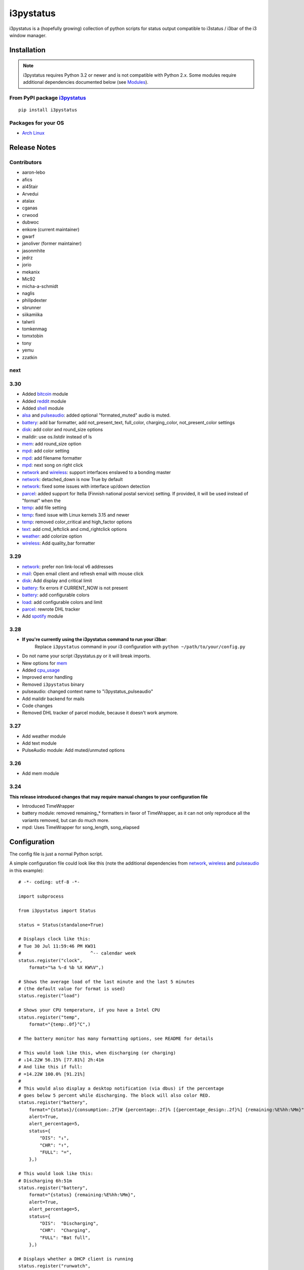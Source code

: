 ..  Always edit README.tpl.rst. Do not change the module reference manually.

i3pystatus
==========

.. image:: https://travis-ci.org/enkore/i3pystatus.svg?branch=master
    :target: https://travis-ci.org/enkore/i3pystatus

i3pystatus is a (hopefully growing) collection of python scripts for 
status output compatible to i3status / i3bar of the i3 window manager.

Installation
------------

.. admonition:: Note

    i3pystatus requires Python 3.2 or newer and is not compatible with
    Python 2.x. Some modules require additional dependencies
    documented below (see `Modules`_).

From PyPI package `i3pystatus <https://pypi.python.org/pypi/i3pystatus>`_
+++++++++++++++++++++++++++++++++++++++++++++++++++++++++++++++++++++++++

::

    pip install i3pystatus

Packages for your OS
++++++++++++++++++++

* `Arch Linux <https://aur.archlinux.org/packages/i3pystatus-git/>`_

Release Notes
-------------

Contributors
++++++++++++

* aaron-lebo
* afics
* al45tair
* Arvedui
* atalax
* cganas
* crwood
* dubwoc
* enkore (current maintainer)
* gwarf
* janoliver (former maintainer)
* jasonmhite
* jedrz
* jorio
* mekanix
* Mic92
* micha-a-schmidt
* naglis
* philipdexter
* sbrunner
* siikamiika
* talwrii
* tomkenmag
* tomxtobin
* tony
* yemu
* zzatkin

next
++++

3.30
++++

* Added `bitcoin`_ module
* Added `reddit`_ module
* Added `shell`_ module
* `alsa`_ and `pulseaudio`_: added optional "formated_muted"
  audio is muted.
* `battery`_: add bar formatter, add not_present_text, full_color,
  charging_color, not_present_color settings
* `disk`_: add color and round_size options
* maildir: use os.listdir instead of ls
* `mem`_: add round_size option
* `mpd`_: add color setting
* `mpd`_: add filename formatter
* `mpd`_: next song on right click
* `network`_ and `wireless`_: support interfaces enslaved to a bonding master
* `network`_: detached_down is now True by default
* `network`_: fixed some issues with interface up/down detection
* `parcel`_: added support for Itella (Finnish national postal service)
  setting. If provided, it will be used instead of "format" when the
* `temp`_: add file setting
* `temp`_: fixed issue with Linux kernels 3.15 and newer
* `temp`_: removed color_critical and high_factor options
* `text`_: add cmd_leftclick and cmd_rightclick options
* `weather`_: add colorize option
* `wireless`_: Add quality_bar formatter

3.29
++++

* `network`_: prefer non link-local v6 addresses
* `mail`_: Open email client and refresh email with mouse click
* `disk`_: Add display and critical limit
* `battery`_: fix errors if CURRENT_NOW is not present
* `battery`_: add configurable colors
* `load`_: add configurable colors and limit
* `parcel`_: rewrote DHL tracker
* Add `spotify`_ module

3.28
++++

* **If you're currently using the i3pystatus command to run your i3bar**:
    Replace ``i3pystatus`` command in your i3 configuration with ``python ~/path/to/your/config.py``
* Do not name your script i3pystatus.py or it will break imports.
* New options for `mem`_
* Added `cpu\_usage`_
* Improved error handling
* Removed ``i3pystatus`` binary
* pulseaudio: changed context name to "i3pystatus_pulseaudio"
* Add maildir backend for mails
* Code changes
* Removed DHL tracker of parcel module, because it doesn't work anymore.

3.27
++++

* Add weather module
* Add text module
* PulseAudio module: Add muted/unmuted options

3.26
++++

* Add mem module

3.24
++++

**This release introduced changes that may require manual changes to your
configuration file**

* Introduced TimeWrapper
* battery module: removed remaining\_* formatters in favor of
  TimeWrapper, as it can not only reproduce all the variants removed,
  but can do much more.
* mpd: Uses TimeWrapper for song_length, song_elapsed

Configuration
-------------

The config file is just a normal Python script.

A simple configuration file could look like this (note the additional
dependencies from `network`_, `wireless`_ and `pulseaudio`_ in this
example):

::

    # -*- coding: utf-8 -*-

    import subprocess

    from i3pystatus import Status

    status = Status(standalone=True)

    # Displays clock like this:
    # Tue 30 Jul 11:59:46 PM KW31
    #                          ^-- calendar week
    status.register("clock",
        format="%a %-d %b %X KW%V",)

    # Shows the average load of the last minute and the last 5 minutes
    # (the default value for format is used)
    status.register("load")

    # Shows your CPU temperature, if you have a Intel CPU
    status.register("temp",
        format="{temp:.0f}°C",)

    # The battery monitor has many formatting options, see README for details

    # This would look like this, when discharging (or charging)
    # ↓14.22W 56.15% [77.81%] 2h:41m
    # And like this if full:
    # =14.22W 100.0% [91.21%]
    #
    # This would also display a desktop notification (via dbus) if the percentage
    # goes below 5 percent while discharging. The block will also color RED.
    status.register("battery",
        format="{status}/{consumption:.2f}W {percentage:.2f}% [{percentage_design:.2f}%] {remaining:%E%hh:%Mm}",
        alert=True,
        alert_percentage=5,
        status={
            "DIS": "↓",
            "CHR": "↑",
            "FULL": "=",
        },)

    # This would look like this:
    # Discharging 6h:51m
    status.register("battery",
        format="{status} {remaining:%E%hh:%Mm}",
        alert=True,
        alert_percentage=5,
        status={
            "DIS":  "Discharging",
            "CHR":  "Charging",
            "FULL": "Bat full",
        },)

    # Displays whether a DHCP client is running
    status.register("runwatch",
        name="DHCP",
        path="/var/run/dhclient*.pid",)

    # Shows the address and up/down state of eth0. If it is up the address is shown in
    # green (the default value of color_up) and the CIDR-address is shown
    # (i.e. 10.10.10.42/24).
    # If it's down just the interface name (eth0) will be displayed in red
    # (defaults of format_down and color_down)
    #
    # Note: the network module requires PyPI package netifaces
    status.register("network",
        interface="eth0",
        format_up="{v4cidr}",)

    # Has all the options of the normal network and adds some wireless specific things
    # like quality and network names.
    #
    # Note: requires both netifaces and basiciw
    status.register("wireless",
        interface="wlan0",
        format_up="{essid} {quality:03.0f}%",)

    # Shows disk usage of /
    # Format:
    # 42/128G [86G]
    status.register("disk",
        path="/",
        format="{used}/{total}G [{avail}G]",)

    # Shows pulseaudio default sink volume
    #
    # Note: requires libpulseaudio from PyPI
    status.register("pulseaudio",
        format="♪{volume}",)

    # Shows mpd status
    # Format:
    # Cloud connected▶Reroute to Remain
    status.register("mpd",
        format="{title}{status}{album}",
        status={
            "pause": "▷",
            "play": "▶",
            "stop": "◾",
        },)

    status.run()

Also change your i3wm config to the following:

::

    # i3bar
    bar {
        status_command    python ~/.path/to/your/config/file.py
        position          top
        workspace_buttons yes
    }

Formatting
++++++++++

All modules let you specifiy the exact output formatting using a
`format string <http://docs.python.org/3/library/string.html#formatstrings>`_, which
gives you a great deal of flexibility.

If a module gives you a float, it probably has a ton of
uninteresting decimal places. Use ``{somefloat:.0f}`` to get the integer
value, ``{somefloat:0.2f}`` gives you two decimal places after the
decimal dot

formatp
~~~~~~~

Some modules use an extended format string syntax (the mpd module, for example).
Given the format string below the output adapts itself to the available data.

::

    [{artist}/{album}/]{title}{status}

Only if both the artist and album is known they're displayed. If only one or none
of them is known the entire group between the brackets is excluded.

"is known" is here defined as "value evaluating to True in Python", i.e. an empty
string or 0 (or 0.0) counts as "not known".

Inside a group always all format specifiers must evaluate to true (logical and).

You can nest groups. The inner group will only become part of the output if both
the outer group and the inner group are eligible for output.

TimeWrapper
~~~~~~~~~~~

Some modules that output times use TimeWrapper to format these. TimeWrapper is
a mere extension of the standard formatting method.

The time format that should be used is specified using the format specifier, i.e.
with some_time being 3951 seconds a format string like ``{some_time:%h:%m:%s}``
would produce ``1:5:51``.

* ``%h``, ``%m`` and ``%s`` are the hours, minutes and seconds without
  leading zeros (i.e. 0 to 59 for minutes and seconds)
* ``%H``, ``%M`` and ``%S`` are padded with a leading zero to two digits,
  i.e. 00 to 59
* ``%l`` and ``%L`` produce hours non-padded and padded but only if hours
  is not zero.  If the hours are zero it produces an empty string.
* ``%%`` produces a literal %
* ``%E`` (only valid on beginning of the string) if the time is null,
  don't format anything but rather produce an empty string. If the
  time is non-null it is removed from the string.
* When the module in question also uses formatp, 0 seconds counts as
  "not known".
* The formatted time is stripped, i.e. spaces on both ends of the
  result are removed.

Modules
-------

:System: `clock`_ - `disk`_ - `load`_ - `mem`_  - `cpu\_usage`_
:Audio: `alsa`_ - `pulseaudio`_
:Hardware: `battery`_ - `backlight`_ - `temp`_
:Network: `network`_ - `wireless`_
:Other: `mail`_ - `parcel`_ - `pyload`_ - `weather`_ - `mpd`_ - `text`_
:Advanced: `file`_ - `regex`_ - `runwatch`_


alsa
++++


Shows volume of ALSA mixer. You can also use this for inputs, btw.

Requires pyalsaaudio

Available formatters:

* `{volume}` — the current volume in percent
* `{muted}` — the value of one of the `muted` or `unmuted` settings
* `{card}` — the associated soundcard
* `{mixer}` — the associated ALSA mixer


Settings:

:format:  (default: ``♪: {volume}``)
:format_muted: optional format string to use when muted (default: ``None``)
:mixer: ALSA mixer (default: ``Master``)
:mixer_id: ALSA mixer id (default: ``0``)
:card: ALSA sound card (default: ``0``)
:muted:  (default: ``M``)
:unmuted:  (default: ````)
:color_muted:  (default: ``#AAAAAA``)
:color:  (default: ``#FFFFFF``)
:channel:  (default: ``0``)
:interval:  (default: ``1``)



backlight
+++++++++


Screen backlight info

Available formatters:

* `{brightness}` — current brightness relative to max_brightness
* `{max_brightness}` — maximum brightness value
* `{percentage}` — current brightness in percent


Settings:

:format: format string, formatters: brightness, max_brightness, percentage (default: ``{brightness}/{max_brightness}``)
:backlight: backlight, see `/sys/class/backlight/` (default: ``acpi_video0``)
:color:  (default: ``#FFFFFF``)
:interval:  (default: ``5``)



battery
+++++++


This class uses the /sys/class/power_supply/…/uevent interface to check for the
battery status

Available formatters:

* `{remaining}` — remaining time for charging or discharging, uses TimeWrapper formatting, default format is `%E%h:%M`
* `{percentage}` — battery percentage relative to the last full value
* `{percentage_design}` — absolute battery charge percentage
* `{consumption (Watts)}` — current power flowing into/out of the battery
* `{status}`
* `{battery_ident}` — the same as the setting
* `{bar}` —bar displaying the percentage graphically


Settings:

:battery_ident: The name of your battery, usually BAT0 or BAT1 (default: ``BAT0``)
:format:  (default: ``{status} {remaining}``)
:not_present_text: Text displayed if the battery is not present. No formatters are available (default: ``Battery not present``)
:alert: Display a libnotify-notification on low battery (default: ``False``)
:alert_percentage:  (default: ``10``)
:alert_format_title: The title of the notification, all formatters can be used (default: ``Low battery``)
:alert_format_body: The body text of the notification, all formatters can be used (default: ``Battery {battery_ident} has only {percentage:.2f}% ({remaining:%E%hh:%Mm}) remaining!``)
:path: Override the default-generated path (default: ``None``)
:status: A dictionary mapping ('DIS', 'CHR', 'FULL') to alternative names (default: ``{'DIS': 'DIS', 'CHR': 'CHR', 'FULL': 'FULL'}``)
:color: The text color (default: ``#ffffff``)
:full_color: The full color (default: ``#00ff00``)
:charging_color: The charging color (default: ``#00ff00``)
:critical_color: The critical color (default: ``#ff0000``)
:not_present_color: The not present color. (default: ``#ffffff``)
:interval:  (default: ``5``)



bitcoin
+++++++


This module fetches and displays current Bitcoin market prices and
optionally monitors transactions to and from a list of user-specified 
wallet addresses. Market data is pulled from the BitcoinAverage Price
Index API <https://bitcoinaverage.com> while transaction data is pulled
from blockchain.info <https://blockchain.info/api/blockchain_api>.

Available formatters:

* {last_price}
* {ask_price}
* {bid_price}
* {daily_average}
* {volume}
* {status}
* {last_tx_type}
* {last_tx_addr}
* {last_tx_value}
* {balance_btc}
* {balance_fiat}



Settings:

:format: Format string used for output. (default: ``฿ {status}{last_price}``)
:currency: Base fiat currency used for pricing. (default: ``USD``)
:wallet_addresses: List of wallet address(es) to monitor. (default: ````)
:color: Standard color (default: ``#FFFFFF``)
:colorize: Enable color change on price increase/decrease (default: ``False``)
:color_up: Color for price increases (default: ``#00FF00``)
:color_down: Color for price decreases (default: ``#FF0000``)
:leftclick: URL to visit or command to run on left click (default: ``electrum``)
:rightclick: URL to visit or command to run on right click (default: ``https://bitcoinaverage.com/``)
:interval: Update interval. (default: ``600``)
:status:  (default: ``{'price_up': '▲', 'price_down': '▼'}``)



clock
+++++


This class shows a clock


Settings:

:format: stftime format string, `None` means to use the default, locale-dependent format (default: ``None``)
:color: RGB hexadecimal code color specifier, default to #ffffff, set to `i3Bar` to use i3 bar default (default: ``#ffffff``)
:interval:  (default: ``1``)



cpu_usage
+++++++++


Shows CPU usage.
The first output will be inacurate
Linux only

Available formatters:

* {usage}



Settings:

:format: format string (default: ``{usage:02}%``)
:interval:  (default: ``5``)



cpu_usage_bar
+++++++++++++


Shows CPU usage as a bar (made with unicode box characters).
The first output will be inacurate
Linux only

Available formatters:

* {usage_bar}



Settings:

:format: format string (default: ``{usage_bar}``)
:interval:  (default: ``5``)



disk
++++


Gets ``{used}``, ``{free}``, ``{available}`` and ``{total}`` amount of bytes on the given mounted filesystem.

These values can also be expressed as percentages with the ``{percentage_used}``, ``{percentage_free}``
and ``{percentage_avail}`` formats.


Settings:

:format:  (default: ``{free}/{avail}``)
:path:  (required)
:divisor: divide all byte values by this value, default is 1024**3 (gigabyte) (default: ``1073741824``)
:display_limit: if more space is available than this limit the module is hidden (default: ``inf``)
:critical_limit: critical space limit (see critical_color) (default: ``0``)
:critical_color: the critical color (default: ``#FF0000``)
:color: the common color (default: ``#FFFFFF``)
:round_size: precision, None for INT (default: ``2``)
:interval:  (default: ``5``)



file
++++


Rip information from text files

components is a dict of pairs of the form:

::

    name => (callable, file)

* Where `name` is a valid identifier, which is used in the format string to access
  the value of that component.
* `callable` is some callable to convert the contents of `file`. A common choice is
  float or int.
* `file` names a file, relative to `base_path`.

transforms is a optional dict of callables taking a single argument (a dictionary containing the values
of all components). The return value is bound to the key.


Settings:

:format:  (required)
:components:  (required)
:transforms:  (default: ``{}``)
:base_path:  (default: ``/``)
:color:  (default: ``#FFFFFF``)
:interval:  (default: ``5``)



load
++++


Shows system load


Settings:

:format: format string used for output. {avg1}, {avg5} and {avg15} are the load average of the last one, five and fifteen minutes, respectively. {tasks} is the number of tasks (i.e. 1/285, which indiciates that one out of 285 total tasks is runnable). (default: ``{avg1} {avg5}``)
:color: The text color (default: ``#ffffff``)
:critical_limit: Limit above which the load is considered critical (default: ``1``)
:critical_color: The critical color (default: ``#ff0000``)
:interval:  (default: ``5``)



mail
++++


Generic mail checker

The `backends` setting determines the backends to use.


Settings:

:backends: List of backends (instances of ``i3pystatus.mail.xxx.zzz``, i.e. ``i3pystatus.mail.imap.IMAP``)
:color:  (default: ``#ffffff``)
:color_unread:  (default: ``#ff0000``)
:format:  (default: ``{unread} new email``)
:format_plural:  (default: ``{unread} new emails``)
:hide_if_null: Don't output anything if there are no new mails (default: ``True``)
:email_client: The email client to open on left click (default: ``None``)
:interval:  (default: ``5``)


imap.IMAP
~~~~~~~~~


Checks for mail on a IMAP server


Settings:

:host:  (required)
:port:  (default: ``993``)
:username:  (required)
:password:  (required)
:ssl:  (default: ``True``)
:mailbox:  (default: ``INBOX``)



maildir.MaildirMail
~~~~~~~~~~~~~~~~~~~


Checks for local mail in Maildir


Settings:

:directory:  (required)



mbox.MboxMail
~~~~~~~~~~~~~


Checks for local mail in mbox


Settings:





notmuchmail.Notmuch
~~~~~~~~~~~~~~~~~~~


This class uses the notmuch python bindings to check for the
number of messages in the notmuch database with the tags "inbox"
and "unread"


Settings:

:db_path:  (required)



thunderbird.Thunderbird
~~~~~~~~~~~~~~~~~~~~~~~


This class listens for dbus signals emitted by
the dbus-sender extension for thunderbird.

Requires python-dbus


Settings:






mem
+++


Shows memory load

Available formatters:

* {avail_mem}
* {percent_used_mem}
* {used_mem}
* {total_mem}

Requires psutil (from PyPI)


Settings:

:format: format string used for output. (default: ``{avail_mem} MiB``)
:divisor: divide all byte values by this value, default 1024**2(mebibytes (default: ``1048576``)
:warn_percentage: minimal percentage for warn state (default: ``50``)
:alert_percentage: minimal percentage for alert state (default: ``80``)
:color: standard color (default: ``#00FF00``)
:warn_color: defines the color used wann warn percentage ist exceeded (default: ``#FFFF00``)
:alert_color: defines the color used when alert percentage is exceeded (default: ``#FF0000``)
:round_size: defines number of digits in round (default: ``1``)
:interval:  (default: ``5``)



mem_bar
+++++++


Shows memory load as a bar.

Available formatters:
* {used_mem_bar}

Requires psutil (from PyPI)


Settings:

:format: format string used for output. (default: ``{used_mem_bar}``)
:warn_percentage: minimal percentage for warn state (default: ``50``)
:alert_percentage: minimal percentage for alert state (default: ``80``)
:color: standard color (default: ``#00FF00``)
:warn_color: defines the color used wann warn percentage ist exceeded (default: ``#FFFF00``)
:alert_color: defines the color used when alert percentage is exceeded (default: ``#FF0000``)
:interval:  (default: ``5``)



modsde
++++++


This class returns i3status parsable output of the number of
unread posts in any bookmark in the mods.de forums.


Settings:

:format: Use {unread} as the formatter for number of unread posts (default: ``{unread} new posts in bookmarks``)
:offset: subtract number of posts before output (default: ``0``)
:color:  (default: ``#7181fe``)
:username:  (required)
:password:  (required)
:interval:  (default: ``5``)



mpd
+++


Displays various information from MPD (the music player daemon)

Available formatters (uses `formatp`_)

* `{title}` — (the title of the current song)
* `{album}` — (the album of the current song, can be an empty string (e.g. for online streams))
* `{artist}` — (can be empty, too)
* `{filename}` — (file name with out extension and path; empty unless title is empty)
* `{song_elapsed}` — (Position in the currently playing song, uses `TimeWrapper`_, default is `%m:%S`)
* `{song_length}` — (Length of the current song, same as song_elapsed)
* `{pos}` — (Position of current song in playlist, one-based)
* `{len}` — (Songs in playlist)
* `{status}` — (play, pause, stop mapped through the `status` dictionary)
* `{bitrate}` — (Current bitrate in kilobit/s)
* `{volume}` — (Volume set in MPD)

Left click on the module play/pauses, right click (un)mutes.


Settings:

:host:  (default: ``localhost``)
:port: MPD port (default: ``6600``)
:format: formatp string (default: ``{title} {status}``)
:status: Dictionary mapping pause, play and stop to output (default: ``{'stop': '◾', 'pause': '▷', 'play': '▶'}``)
:color: The color of the text (default: ``#FFFFFF``)
:interval:  (default: ``1``)



network
+++++++


Display network information about a interface.

Requires the PyPI package `netifaces`.

Available formatters:

* `{interface}` — same as setting
* `{name}` — same as setting
* `{v4}` — IPv4 address
* `{v4mask}` — subnet mask
* `{v4cidr}` — IPv4 address in cidr notation (i.e. 192.168.2.204/24)
* `{v6}` — IPv6 address
* `{v6mask}` — subnet mask
* `{v6cidr}` — IPv6 address in cidr notation
* `{mac}` — MAC of interface

Not available addresses (i.e. no IPv6 connectivity) are replaced with empty strings.


Settings:

:interface: Interface to obtain information for (default: ``eth0``)
:format_up:  (default: ``{interface}: {v4}``)
:color_up:  (default: ``#00FF00``)
:format_down:  (default: ``{interface}``)
:color_down:  (default: ``#FF0000``)
:detached_down: If the interface doesn't exist, display it as if it were down (default: ``True``)
:name:  (default: ``eth0``)
:interval:  (default: ``5``)



parcel
++++++


Used to track parcel/shipments.

Supported carriers: DHL, UPS, Itella

- parcel.UPS("<id_code>")
- parcel.DHL("<id_code>")
- parcel.Itella("<id_code>"[, "en"|"fi"|"sv"])
  Second parameter is language. Requires beautiful soup 4 (bs4)


Settings:

:instance: Tracker instance, for example ``parcel.UPS('your_id_code')``
:format:  (default: ``{name}:{progress}``)
:name: 
:interval:  (default: ``60``)



pulseaudio
++++++++++


Shows volume of default PulseAudio sink (output).

Available formatters:

* `{volume}` — volume in percent (0...100)
* `{db}` — volume in decibels relative to 100 %, i.e. 100 % = 0 dB, 50 % = -18 dB, 0 % = -infinity dB
  (the literal value for -infinity is `-∞`)
* `{muted}` — the value of one of the `muted` or `unmuted` settings


Settings:

:format:  (default: ``♪: {volume}``)
:format_muted: optional format string to use when muted (default: ``None``)
:muted:  (default: ``M``)
:unmuted:  (default: ````)



pyload
++++++


Shows pyLoad status

Available formatters:

* `{captcha}` (see captcha_true and captcha_false, which are the values filled in for this formatter)
* `{progress}` (average over all running downloads)
* `{progress_all}` (percentage of completed files/links in queue)
* `{speed}` (kilobytes/s)
* `{download}` (downloads enabled, also see download_true and download_false)
* `{total}` (number of downloads)
* `{free_space}` (free space in download directory in gigabytes)


Settings:

:address: Address of pyLoad webinterface (default: ``http://127.0.0.1:8000``)
:format:  (default: ``{captcha} {progress_all:.1f}% {speed:.1f} kb/s``)
:captcha_true:  (default: ``Captcha waiting``)
:captcha_false:  (default: ````)
:download_true:  (default: ``Downloads enabled``)
:download_false:  (default: ``Downloads disabled``)
:username:  (required)
:password:  (required)
:interval:  (default: ``5``)



reddit
++++++


This module fetches and displays posts and/or user mail/messages from
reddit.com. Left-clicking on the display text opens the permalink/comments
page using webbrowser.open() while right-clicking opens the URL of the 
submission directly. Depends on the Python Reddit API Wrapper (PRAW)
<https://github.com/praw-dev/praw>.

Available formatters:

* {submission_title}
* {submission_author}
* {submission_points}
* {submission_comments}
* {submission_permalink}
* {submission_url}
* {submission_domain}
* {submission_subreddit}
* {message_unread}
* {message_author}
* {message_subject}
* {message_body}



Settings:

:format: Format string used for output. (default: ``[{submission_subreddit}] {submission_title} ({submission_domain})``)
:username: Reddit username. (default: ````)
:password: Reddit password. (default: ````)
:subreddit: Subreddit to monitor. Uses frontpage if unspecified. (default: ````)
:sort_by: 'hot', 'new', 'rising', 'controversial', or 'top'. (default: ``hot``)
:color: Standard color. (default: ``#FFFFFF``)
:colorize: Enable color change on new message. (default: ``True``)
:color_orangered: Color for new messages. (default: ``#FF4500``)
:mail_brackets: Display unread message count in square-brackets. (default: ``False``)
:title_maxlen: Maximum number of characters to display in title. (default: ``80``)
:interval: Update interval. (default: ``300``)
:status: New message indicator. (default: ``{'no_mail': '', 'new_mail': '✉'}``)



regex
+++++


Simple regex file watcher

The groups of the regex are passed to the format string as positional arguments.


Settings:

:format: format string used for output (default: ``{0}``)
:regex:  (required)
:file: file to search for regex matches
:flags: Python.re flags (default: ``0``)
:interval:  (default: ``5``)



runwatch
++++++++


Expands the given path using glob to a pidfile and checks
if the process ID found inside is valid
(that is, if the process is running).
You can use this to check if a specific application,
such as a VPN client or your DHCP client is running.

Available formatters are {pid} and {name}.


Settings:

:format_up:  (default: ``{name}``)
:format_down:  (default: ``{name}``)
:color_up:  (default: ``#00FF00``)
:color_down:  (default: ``#FF0000``)
:path:  (required)
:name:  (required)
:interval:  (default: ``5``)



shell
+++++


Shows output of shell command


Settings:

:command: command to be executed
:color: standard color (default: ``#FFFFFF``)
:error_color: color to use when non zero exit code is returned (default: ``#FF0000``)
:interval:  (default: ``5``)



spotify
+++++++


This class shows information from Spotify.

Left click will toggle pause/play of the current song.
Right click will skip the song.

Dependent on Playerctl ( https://github.com/acrisci/playerctl ) and GLib


Settings:

:format: Format string. {artist}, {title}, {album}, {volume}, and {length} are available for output. (default: ``{artist} - {title}``)
:color: color of the output (default: ``#ffffff``)



temp
++++


Shows CPU temperature of Intel processors

AMD is currently not supported as they can only report a relative temperature, which is pretty useless


Settings:

:format: format string used for output. {temp} is the temperature in degrees celsius (default: ``{temp} °C``)
:color:  (default: ``#FFFFFF``)
:file:  (default: ``/sys/class/thermal/thermal_zone0/temp``)
:interval:  (default: ``5``)



text
++++


Display static, colored text.


Settings:

:text:  (required)
:color: HTML color code #RRGGBB (default: ``None``)
:cmd_leftclick: Shell command to execute on left click (default: ``test``)
:cmd_rightclick: Shell command to execute on right click (default: ``test``)



weather
+++++++


This module gets the weather from weather.com using pywapi module
First, you need to get the code for the location from the www.weather.com
Available formatters:

* {current_temp}
* {current_wind}
* {humidity}

Requires pywapi from PyPI.


Settings:

:location_code:  (required)
:colorize: Enable color with temperature and UTF-8 icons. (default: ``False``)
:units: Celsius (metric) or Fahrenheit (imperial) (default: ``metric``)
:format:  (default: ``{current_temp}``)
:interval:  (default: ``20``)



wireless
++++++++


Display network information about a interface.

Requires the PyPI packages `netifaces` and `basiciw`.

This is based on the network module, so all options and formatters are
the same, except for these additional formatters and that detached_down doesn't work.

* `{essid}` — ESSID of currently connected wifi
* `{freq}` — Current frequency
* `{quality}` — Link quality in percent
* `{quality_bar}` —Bar graphically representing link quality


Settings:

:interface: Interface to obtain information for (default: ``wlan0``)
:format_up:  (default: ``{interface}: {v4}``)
:color_up:  (default: ``#00FF00``)
:format_down:  (default: ``{interface}``)
:color_down:  (default: ``#FF0000``)
:detached_down: If the interface doesn't exist, display it as if it were down (default: ``True``)
:name:  (default: ``eth0``)
:interval:  (default: ``5``)




Contribute
----------

To contribute a module, make sure it uses one of the Module classes. Most modules
use IntervalModule, which just calls a function repeatedly in a specified interval.

The output attribute should be set to a dictionary which represents your modules output,
the protocol is documented `here <http://i3wm.org/docs/i3bar-protocol.html>`_.

To update this readme run ``python -m i3pystatus.mkdocs`` in the
repository root and you're done :)

Developer documentation is available in the source code and `here
<http://i3pystatus.readthedocs.org/en/latest/>`_.

**Patches and pull requests are very welcome :-)**


